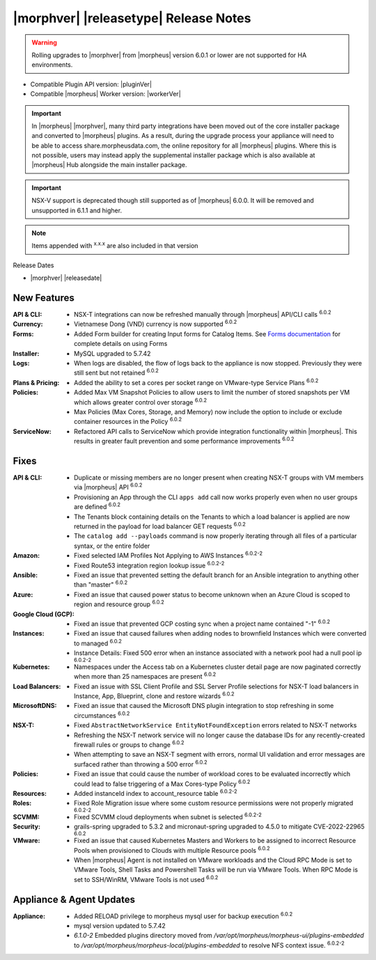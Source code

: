 .. _Release Notes:

**************************************
|morphver| |releasetype| Release Notes
**************************************

.. WARNING:: Rolling upgrades to |morphver| from |morpheus| version 6.0.1 or lower are not supported for HA environments.

- Compatible Plugin API version: |pluginVer|
- Compatible |morpheus| Worker version: |workerVer|

.. IMPORTANT:: In |morpheus| |morphver|, many third party integrations have been moved out of the core installer package and converted to |morpheus| plugins. As a result, during the upgrade process your appliance will need to be able to access share.morpheusdata.com, the online repository for all |morpheus| plugins. Where this is not possible, users may instead apply the supplemental installer package which is also available at |morpheus| Hub alongside the main installer package.

.. IMPORTANT:: NSX-V support is deprecated though still supported as of |morpheus| 6.0.0. It will be removed and unsupported in 6.1.1 and higher.

.. NOTE:: Items appended with :superscript:`x.x.x` are also included in that version

Release Dates

- |morphver| |releasedate|

New Features
============

:API & CLI: - NSX-T integrations can now be refreshed manually through |morpheus| API/CLI calls :superscript:`6.0.2`
:Currency: - Vietnamese Dong (VND) currency is now supported :superscript:`6.0.2`
:Forms: - Added Form builder for creating Input forms for Catalog Items. See `Forms documentation <https://docs.morpheusdata.com/en/latest/library/options/options.html#forms>`_ for complete details on using Forms
:Installer: - MySQL upgraded to 5.7.42
:Logs: - When logs are disabled, the flow of logs back to the appliance is now stopped. Previously they were still sent but not retained :superscript:`6.0.2`
:Plans & Pricing: - Added the ability to set a cores per socket range on VMware-type Service Plans :superscript:`6.0.2`
:Policies: - Added Max VM Snapshot Policies to allow users to limit the number of stored snapshots per VM which allows greater control over storage :superscript:`6.0.2`
            - Max Policies (Max Cores, Storage, and Memory) now include the option to include or exclude container resources in the Policy :superscript:`6.0.2`
:ServiceNow: - Refactored API calls to ServiceNow which provide integration functionality within |morpheus|. This results in greater fault prevention and some performance improvements :superscript:`6.0.2`


Fixes
=====

:API & CLI: - Duplicate or missing members are no longer present when creating NSX-T groups with VM members via |morpheus| API :superscript:`6.0.2`
             - Provisioning an App through the CLI ``apps add`` call now works properly even when no user groups are defined :superscript:`6.0.2`
             - The Tenants block containing details on the Tenants to which a load balancer is applied are now returned in the payload for load balancer GET requests :superscript:`6.0.2`
             - The ``catalog add --payloads`` command is now properly iterating through all files of a particular syntax, or the entire folder
:Amazon: - Fixed selected IAM Profiles Not Applying to AWS Instances :superscript:`6.0.2-2`
         - Fixed Route53 integration region lookup issue :superscript:`6.0.2-2`
:Ansible: - Fixed an issue that prevented setting the default branch for an Ansible integration to anything other than "master" :superscript:`6.0.2`
:Azure: - Fixed an issue that caused power status to become unknown when an Azure Cloud is scoped to region and resource group :superscript:`6.0.2`
:Google Cloud (GCP): - Fixed an issue that prevented GCP costing sync when a project name contained "-1" :superscript:`6.0.2`
:Instances: - Fixed an issue that caused failures when adding nodes to brownfield Instances which were converted to managed :superscript:`6.0.2`
            - Instance Details: Fixed 500 error when an instance associated with a network pool had a null pool ip :superscript:`6.0.2-2`
:Kubernetes: - Namespaces under the Access tab on a Kubernetes cluster detail page are now paginated correctly when more than 25 namespaces are present :superscript:`6.0.2`
:Load Balancers: - Fixed an issue with SSL Client Profile and SSL Server Profile selections for NSX-T load balancers in Instance, App, Blueprint, clone and restore wizards :superscript:`6.0.2`
:MicrosoftDNS: - Fixed an issue that caused the Microsoft DNS plugin integration to stop refreshing in some circumstances :superscript:`6.0.2`
:NSX-T: - Fixed ``AbstractNetworkService EntityNotFoundException`` errors related to NSX-T networks
         - Refreshing the NSX-T network service will no longer cause the database IDs for any recently-created firewall rules or groups to change :superscript:`6.0.2`
         - When attempting to save an NSX-T segment with errors, normal UI validation and error messages are surfaced rather than throwing a 500 error :superscript:`6.0.2`
:Policies: - Fixed an issue that could cause the number of workload cores to be evaluated incorrectly which could lead to false triggering of a Max Cores-type Policy :superscript:`6.0.2`
:Resources: - Added instanceId index to account_resource table :superscript:`6.0.2-2`
:Roles: - Fixed Role Migration issue where some custom resource permissions were not properly migrated :superscript:`6.0.2-2`
:SCVMM: - Fixed SCVMM cloud deployments when subnet is selected :superscript:`6.0.2-2`
:Security: - grails-spring upgraded to 5.3.2 and micronaut-spring upgraded to 4.5.0 to mitigate CVE-2022-22965 :superscript:`6.0.2`
:VMware: - Fixed an issue that caused Kubernetes Masters and Workers to be assigned to incorrect Resource Pools when provisioned to Clouds with multiple Resource pools :superscript:`6.0.2`
          - When |morpheus| Agent is not installed on VMware workloads and the Cloud RPC Mode is set to VMware Tools, Shell Tasks and Powershell Tasks will be run via VMware Tools. When RPC Mode is set to SSH/WinRM, VMware Tools is not used :superscript:`6.0.2`


Appliance & Agent Updates
=========================

:Appliance: - Added RELOAD privilege to morpheus mysql user for backup execution :superscript:`6.0.2`
            - mysql version updated to 5.7.42
            - `6.1.0-2` Embedded plugins directory moved from `/var/opt/morpheus/morpheus-ui/plugins-embedded` to `/var/opt/morpheus/morpheus-local/plugins-embedded` to resolve NFS context issue. :superscript:`6.0.2-2`
